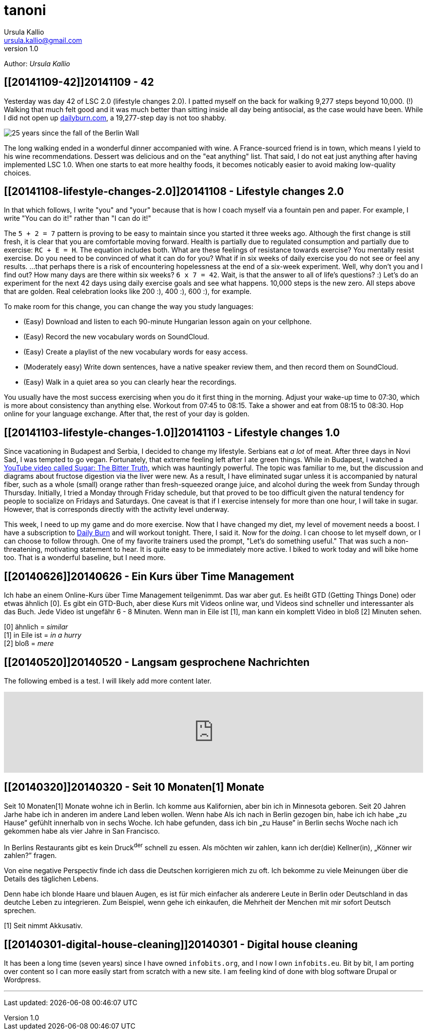 = tanoni
Ursula Kallio <ursula.kallio@gmail.com>
v1.0
Author: _{author}_

== [[20141109-42]]20141109 - 42

Yesterday was day 42 of LSC 2.0 (lifestyle changes 2.0). I patted myself on the back for walking 9,277 steps beyond 10,000. (!) Walking that much felt good and it was much better than sitting inside all day being antisocial, as the case would have been. While I did not open up http://dailyburn.com[dailyburn.com], a 19,277-step day is not too shabby.

image:/images/fallofthewall25-600x800.jpg[25 years since the fall of the Berlin Wall]

The long walking ended in a wonderful dinner accompanied with wine. A France-sourced friend is in town, which means I yield to his wine recommendations. Dessert was delicious and on the "eat anything" list. That said, I do not eat just anything after having implemented LSC 1.0. When one starts to eat more healthy foods, it becomes noticably easier to avoid making low-quality choices.

== [[20141108-lifestyle-changes-2.0]]20141108 - Lifestyle changes 2.0

In that which follows, I write "you" and "your" because that is how I coach myself via a fountain pen and paper. For example, I write "You can do it!" rather than "I can do it!"

The `5 + 2 = 7` pattern is proving to be easy to maintain since you started it three weeks ago. Although the first change is still fresh, it is clear that you are comfortable moving forward. Health is partially due to regulated consumption and partially due to exercise: `RC + E = H`. The equation includes both. What are these feelings of resistance towards exercise? You mentally resist exercise. Do you need to be convinced of what it can do for you? What if in six weeks of daily exercise you do not see or feel any results. ...that perhaps there is a risk of encountering hopelessness at the end of a six-week experiment. Well, why don't you and I find out? How many days are there within six weeks? `6 x 7 = 42`. Wait, is that the answer to all of life's questions? :) Let's do an experiment for the next 42 days using  daily exercise goals and see what happens. 10,000 steps is the new zero. All steps above that are golden. Real celebration looks like 200 :), 400 :), 600 :), for example.

To make room for this change, you can change the way you study languages:

* (Easy) Download and listen to each 90-minute Hungarian lesson again on your cellphone.
* (Easy) Record the new vocabulary words on SoundCloud.
* (Easy) Create a playlist of the new vocabulary words for easy access.
* (Moderately easy) Write down sentences, have a native speaker review them, and then record them on SoundCloud.
* (Easy) Walk in a quiet area so you can clearly hear the recordings.

You usually have the most success exercising when you do it first thing in the morning. Adjust your wake-up time to 07:30, which is more about consistency than anything else. Workout from 07:45 to 08:15. Take a shower and eat from 08:15 to 08:30. Hop online for your language exchange. After that, the rest of your day is golden.

== [[20141103-lifestyle-changes-1.0]]20141103 - Lifestyle changes 1.0

Since vacationing in Budapest and Serbia, I decided to change my lifestyle. Serbians eat _a lot_ of meat. After three days in Novi Sad, I was tempted to go vegan. Fortunately, that extreme feeling left after I ate green things. While in Budapest, I watched a https://www.youtube.com/watch?v=dBnniua6-oM[YouTube video called Sugar: The Bitter Truth], which was hauntingly powerful. The topic was familiar to me, but the discussion and diagrams about fructose digestion via the liver were new. As a result, I have eliminated sugar unless it is accompanied by natural fiber, such as a whole (small) orange rather than fresh-squeezed orange juice, and alcohol during the week from Sunday through Thursday. Initially, I tried a Monday through Friday schedule, but that proved to be too difficult given the natural tendency for people to socialize on Fridays and Saturdays. One caveat is that if I exercise intensely for more than one hour, I will take in sugar. However, that is corresponds directly with the activity level underway.

This week, I need to up my game and do more exercise. Now that I have changed my diet, my level of movement needs a boost. I have a subscription to http://dailyburn.com[Daily Burn] and will workout tonight. There, I said it. Now for the _doing_. I can choose to let myself down, or I can choose to follow through. One of my favorite trainers used the prompt, "Let's do something useful." That was such a non-threatening, motivating statement to hear. It is quite easy to be immediately more active. I biked to work today and will bike home too. That is a wonderful baseline, but I need more.

== [[20140626]]20140626 - Ein Kurs über Time Management

Ich habe an einem Online-Kurs über Time Management teilgenimmt. Das war aber gut. Es heißt GTD (Getting Things Done) oder etwas ähnlich [0]. Es gibt ein GTD-Buch, aber diese Kurs mit Videos online war, und Videos sind schneller und interessanter als das Buch. Jede Video ist ungefähr 6 - 8 Minuten. Wenn man in Eile ist [1], man kann ein komplett Video in bloß [2] Minuten sehen.

[0] ähnlich = _similar_ +
[1] in Eile ist = _in a hurry_ +
[2] bloß = _mere_

== [[20140520]]20140520 - Langsam gesprochene Nachrichten

The following embed is a test. I will likely add more content later.

[subs="quotes"]
+++++++++++++++
<iframe width="100%" height="166" scrolling="no" frameborder="no" src="https://w.soundcloud.com/player/?url=https%3A//api.soundcloud.com/tracks/150386532&amp;color=ff9900&amp;auto_play=false&amp;hide_related=false&amp;show_artwork=true"></iframe>
+++++++++++++++

== [[20140320]]20140320 - Seit 10 [ins]#Monaten#[1] [del]#Monate#

Seit 10 [ins]#Monaten#[1] [del]#Monate# wohne ich in Berlin. Ich komme aus Kalifornien, aber bin ich in Minnesota geboren. Seit 20 [ins]#Jahren# [del]#Jarhe# habe ich [ins]#in anderen# [del]#im andere# Land leben wollen. [del]#Wenn habe# [ins]#Als# ich [ins]#nach# [del]#in# Berlin gezogen [ins]#bin#, [ins]#habe ich# [del]#ich habe# &bdquo;zu Hause&rdquo; gefühlt [ins]#innerhalb von# [del]#in# sechs Woche. Ich habe gefunden, dass ich bin &bdquo;zu Hause&rdquo; in Berlin sechs Woche nach ich gekommen habe als vier Jahre in San Francisco.

In Berlins Restaurants gibt es kein Druck^der^ schnell zu essen. Als möchten wir zahlen, kann ich der(die) Kellner(in), &bdquo;Könner wir zahlen?&rdquo; fragen.

Von eine negative Perspectiv finde ich dass die Deutschen korrigieren mich zu oft. Ich bekomme zu viele Meinungen über die Details des täglichen Lebens.

Denn habe ich blonde Haare und blauen Augen, es ist für mich einfacher als anderere Leute in Berlin oder Deutschland in das deutche Leben zu integrieren. Zum Beispiel, wenn gehe ich einkaufen, die Mehrheit der Menchen mit mir sofort Deutsch sprechen.

////
Als ich nach Berlin gezogen bin, habe ich mich innerhalb von sechs Wochen „zu Hause” gefühlt. Ich fand, dass ich in Berlin eher „zu Hause” bin, sechs Wochen, nachdem ich angekommen war, als nach vier Jahren in San Francisco.
In Berlins Restaurants gibt es keinen Druck, schnell zu essen. Wenn wir zahlen möchten, kann ich den(die) Kellner(in) fragen, „Können wir zahlen?”
Von einer negativen Perspektive finde ich, dass die Deutschen mich zu oft korrigieren. Ich bekomme zu viele Meinungen über die Details des täglichen Lebens.
Weil ich blonde Haare und blauen Augen habe, es ist für mich einfacher als für andere Leute, mich in Berlin oder Deutschland in das deutsche Leben zu integrieren. Zum Beispiel: Wenn ich einkaufen gehe, spricht die Mehrheit der Menschen mit mir sofort Deutsch.
////

[1] Seit nimmt Akkusativ.

== [[20140301-digital-house-cleaning]]20140301 - Digital house cleaning

It has been a long time (seven years) since I have owned `infobits.org`, and I now I own `infobits.eu`. Bit by bit, I am porting over content so I can more easily start from scratch with a new site. I am feeling kind of done with blog software Drupal or Wordpress.

'''
Last updated: {docdatetime}
